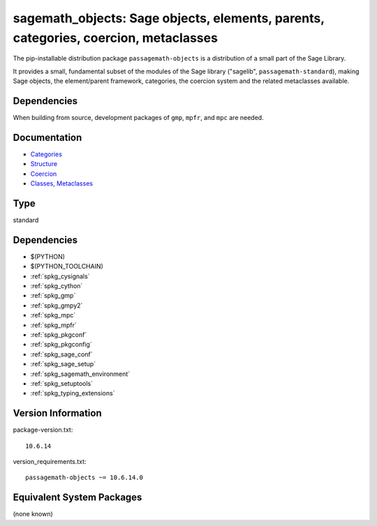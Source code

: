 .. _spkg_sagemath_objects:

====================================================================================================================================
sagemath_objects: Sage objects, elements, parents, categories, coercion, metaclasses
====================================================================================================================================


The pip-installable distribution package ``passagemath-objects`` is a
distribution of a small part of the Sage Library.

It provides a small, fundamental subset of the modules of the Sage library
("sagelib", ``passagemath-standard``), making Sage objects, the element/parent
framework, categories, the coercion system and the related metaclasses
available.


Dependencies
------------

When building from source, development packages of ``gmp``, ``mpfr``, and ``mpc`` are needed.


Documentation
-------------

* `Categories <https://passagemath.org/docs/latest/html/en/reference/categories/index.html>`_

* `Structure <https://passagemath.org/docs/latest/html/en/reference/structure/index.html>`_

* `Coercion <https://passagemath.org/docs/latest/html/en/reference/coercion/index.html>`_

* `Classes, Metaclasses <https://passagemath.org/docs/latest/html/en/reference/misc/index.html#special-base-classes-decorators-etc>`_


Type
----

standard


Dependencies
------------

- $(PYTHON)
- $(PYTHON_TOOLCHAIN)
- :ref:`spkg_cysignals`
- :ref:`spkg_cython`
- :ref:`spkg_gmp`
- :ref:`spkg_gmpy2`
- :ref:`spkg_mpc`
- :ref:`spkg_mpfr`
- :ref:`spkg_pkgconf`
- :ref:`spkg_pkgconfig`
- :ref:`spkg_sage_conf`
- :ref:`spkg_sage_setup`
- :ref:`spkg_sagemath_environment`
- :ref:`spkg_setuptools`
- :ref:`spkg_typing_extensions`

Version Information
-------------------

package-version.txt::

    10.6.14

version_requirements.txt::

    passagemath-objects ~= 10.6.14.0

Equivalent System Packages
--------------------------

(none known)
